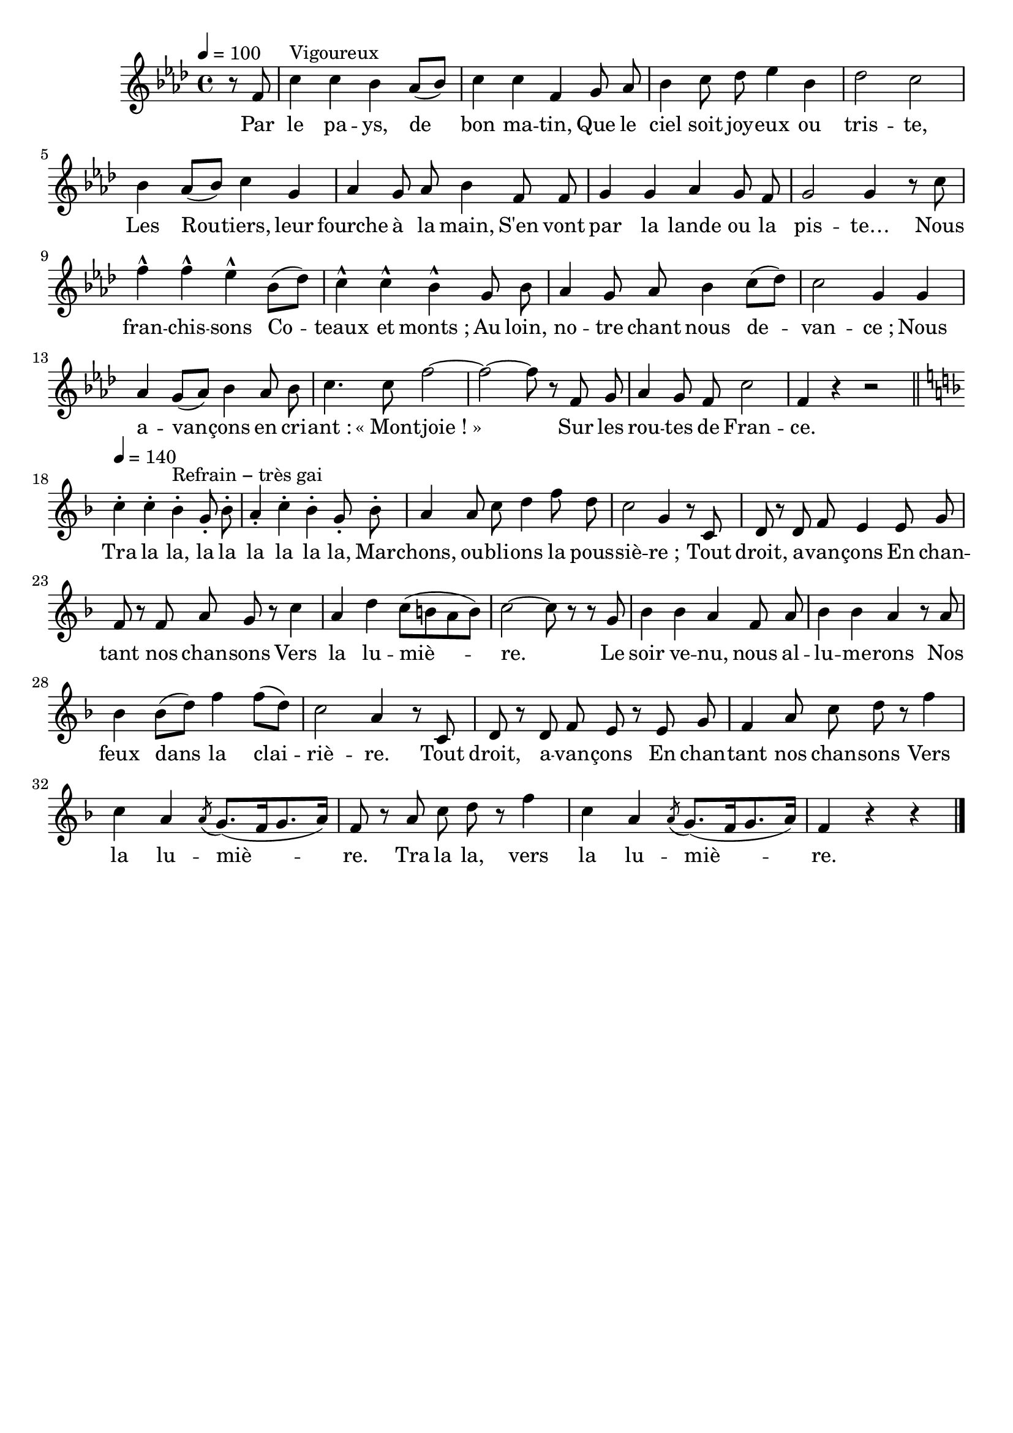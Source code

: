 \version "2.16"
\language "français"

\header {
  tagline = ""
  composer = ""
}

MetriqueArmure = {
  \tempo 4=100
  \time 4/4
}

italique = { \override Score . LyricText #'font-shape = #'italic }

roman = { \override Score . LyricText #'font-shape = #'roman }

Couplet = \relative do' {
  \key lab \major
  \partial 4
  r8 fa8 | do'4^"Vigoureux" do sib lab8[( sib]) | do4 do fa,
  sol8 lab | sib4 do8 reb mib4 sib | reb2 do |
  sib4 lab8[( sib]) do4 sol | lab4 sol8 lab sib4
  fa8 fa | sol4 sol lab sol8 fa | sol2 sol4 r8
  do8 | fa4-^ fa-^ mib-^
  sib8[( reb]) | do4-^ do-^ sib-^
  sol8 sib | lab4 sol8 lab sib4 do8[( reb]) | do2 sol4
  sol4 | lab4 sol8[( lab]) sib4 lab8 sib | do4. do8 fa2~ | fa2~ fa8 r
  fa,8 sol | lab4 sol8 fa do'2 | fa,4 r r2
  \bar "||"
}

Refrain = \relative do'' {
  \key fa \major
  \tempo 4=140
  do4\staccato do\staccato sib\staccato^"Refrain − très gai" sol8\staccato sib\staccato | la4\staccato do\staccato sib\staccato sol8\staccato
  sib\staccato | la4 la8 do re4 fa8 re | do2 sol4 r8
  do,8 | re8 r re fa mi4
  mi8 sol | fa8 r fa la sol r
  do4 | la4 re do8[( si la si]) | do2~ do8 r r
  sol8 | sib4 sib la fa8 la | sib4 sib la r8
  la8 | sib4 sib8[( re]) fa4 fa8[( re]) | do2 la4 r8
  do,8 | re8 r re fa mi r mi sol | fa4 la8 do re r
  fa4 | do4 la \acciaccatura la8 sol8.[( fa16 sol8. la16]) | fa8 r
  la8 do re r fa4 | do4 la \acciaccatura la8 sol8.[( fa16 sol8. la16]) | fa4 r r
  \bar "|."
}

ParolesI = \lyricmode {
	Par le pa -- ys, de bon ma -- tin,
	Que le ciel soit joy -- eux ou tris -- te,
	Les Rou -- tiers, leur fourche à la main,
	S'en vont par la lande ou la pis -- te…
	Nous fran -- chis -- sons
	Co -- teaux et monts_;
	Au loin, no -- tre chant nous de -- van -- ce_;
	Nous a -- van -- çons en cri -- ant : «_Mont -- joie_!_»
	Sur les rou -- tes de Fran -- ce.

	Tra la la, la la la la la la,
	Mar -- chons, ou -- bli -- ons la pous -- siè -- re_;
	Tout droit, a -- van -- çons
	En chan -- tant nos chan -- sons
	Vers la lu -- miè -- re.
	Le soir ve -- nu, nous al -- lu -- me -- rons
	Nos feux dans la clai -- riè -- re.
	Tout droit, a -- van -- çons
	En chan -- tant nos chan -- sons
	Vers la lu -- miè -- re.
	Tra la la, vers la lu -- miè -- re.
}

\score{
  <<
    \new Staff <<
      \set Staff.midiInstrument = "flute"
      \set Staff.autoBeaming = ##f
      \override Score.PaperColumn #'keep-inside-line = ##t
      \MetriqueArmure
      \new Voice = "I" {%\voiceOne
        \Couplet
        \Refrain
      }
      \new Lyrics \lyricsto I {
        \ParolesI
      }
    >>
  >>
  \layout{}
  \midi{}
}
